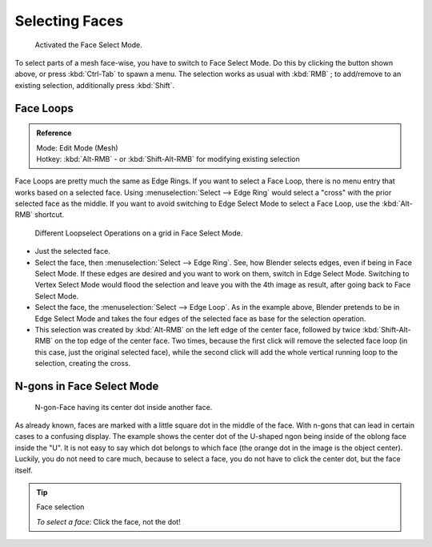 
***************
Selecting Faces
***************

.. figure:: /images/selection-mode_buttons_face-activated.png

   Activated the Face Select Mode.

To select parts of a mesh face-wise, you have to switch to Face Select Mode.
Do this by clicking the button shown above, or press :kbd:`Ctrl-Tab` to spawn a menu.
The selection works as usual with :kbd:`RMB` ;
to add/remove to an existing selection, additionally press :kbd:`Shift`.


.. _modeling-meshes-selecting-face-loops:

Face Loops
==========

.. admonition:: Reference
   :class: refbox

   | Mode:     Edit Mode (Mesh)
   | Hotkey:   :kbd:`Alt-RMB` - or :kbd:`Shift-Alt-RMB` for modifying existing selection


Face Loops are pretty much the same as Edge Rings. If you want to select a Face Loop,
there is no menu entry that works based on a selected face. Using :menuselection:`Select --> Edge Ring`
would select a "cross" with the prior selected face as the middle.
If you want to avoid switching to Edge Select Mode to select a Face Loop,
use the :kbd:`Alt-RMB` shortcut.

.. figure:: /images/face-mode_different-loop-selections.png

   Different Loopselect Operations on a grid in Face Select Mode.


- Just the selected face.
- Select the face, then :menuselection:`Select --> Edge Ring`.
  See, how Blender selects edges, even if being in Face Select Mode.
  If these edges are desired and you want to work on them, switch in Edge Select Mode.
  Switching to Vertex Select Mode would flood the selection and leave you with the 4th image as result,
  after going back to Face Select Mode.
- Select the face, the :menuselection:`Select --> Edge Loop`.
  As in the example above, Blender pretends to be in Edge Select Mode and takes the four edges of the selected face
  as base for the selection operation.
- This selection was created by :kbd:`Alt-RMB` on the left edge of the center face,
  followed by twice :kbd:`Shift-Alt-RMB` on the top edge of the center face. Two times,
  because the first click will remove the selected face loop (in this case, just the original selected face),
  while the second click will add the whole vertical running loop to the selection, creating the cross.


N-gons in Face Select Mode
=========================

.. figure:: /images/face-mode_ngon_visual-problem.png

   N-gon-Face having its center dot inside another face.

As already known, faces are marked with a little square dot in the middle of the face.
With n-gons that can lead in certain cases to a confusing display.
The example shows the center dot of the U-shaped ngon being inside of the oblong face inside the "U".
It is not easy to say which dot belongs to which face (the orange dot in the image is the object center).
Luckily, you do not need to care much, because to select a face, you do not have to click the center dot,
but the face itself.


.. tip:: Face selection

   *To select a face*: Click the face, not the dot!
